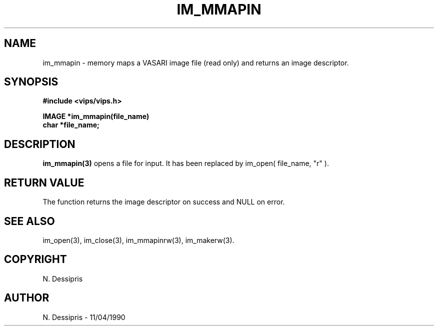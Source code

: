 .TH IM_MMAPIN 3 "11 April 1990"
.SH NAME
im_mmapin \- memory maps a VASARI image file (read only) and returns
an image descriptor.
.SH SYNOPSIS
.B #include <vips/vips.h>

.B IMAGE *im_mmapin(file_name)
.br
.B char *file_name;
.SH DESCRIPTION
.B im_mmapin(3)
opens a file for input. It has been replaced by im_open( file_name, "r" ).
.SH RETURN VALUE
The function returns the image descriptor on success and NULL on error.
.SH SEE ALSO
im_open(3), im_close(3), im_mmapinrw(3), im_makerw(3).
.SH COPYRIGHT
.br
N. Dessipris
.SH AUTHOR
N. Dessipris \- 11/04/1990
